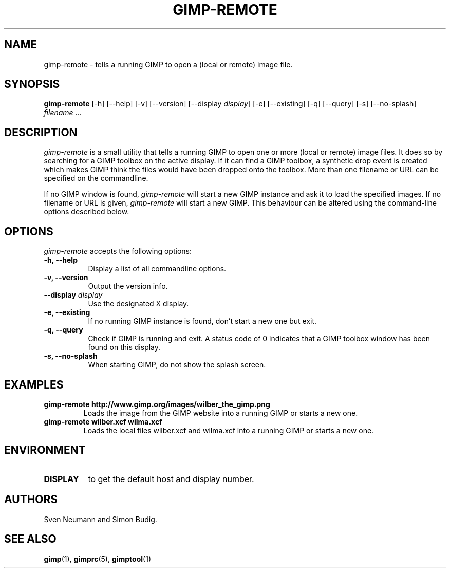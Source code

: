 .TH GIMP-REMOTE 1 "March 23 2004" "Version 2.2.9" "GIMP Manual Pages"

.SH NAME
gimp\-remote - tells a running GIMP to open a (local or remote) image file.
.SH SYNOPSIS
.B gimp-remote
[\-h] [\-\-help] [-v] [\-\-version] [\-\-display \fIdisplay\fP]
[\-e] [\-\-existing] [\-q] [\-\-query]  [\-s] [\-\-no\-splash]
\fIfilename\fP ...


.SH DESCRIPTION
.PP
\fIgimp-remote\fP is a small utility that tells a running GIMP to open
one or more (local or remote) image files.  It does so by searching
for a GIMP toolbox on the active display.  If it can find a GIMP
toolbox, a synthetic drop event is created which makes GIMP think the
files would have been dropped onto the toolbox. More than one filename
or URL can be specified on the commandline. 

.PP
If no GIMP window is found, \fIgimp-remote\fP will start a new GIMP
instance and ask it to load the specified images. If no filename or
URL is given, \fIgimp-remote\fP will start a new GIMP. This behaviour
can be altered using the command-line options described below.


.SH OPTIONS
.l 
\fIgimp\-remote\fP accepts the following options:
.TP 8
.B  \-h, \-\-help
Display a list of all commandline options.
.TP 8
.B \-v, \-\-version
Output the version info.
.TP 8
.B \-\-display  \fIdisplay\fP
Use the designated X display.
.TP 8
.B \-e, \-\-existing
If no running GIMP instance is found, don't start a new one but exit.
.TP 8
.B \-q, \-\-query
Check if GIMP is running and exit. A status code of 0 indicates that
a GIMP toolbox window has been found on this display.
.TP 8
.B \-s, \-\-no\-splash
When starting GIMP, do not show the splash screen.


.SH EXAMPLES
.TP
.BI gimp\-remote\ http://www.gimp.org/images/wilber_the_gimp.png
Loads the image from the GIMP website into a running GIMP or starts
a new one.
.TP
.BI gimp\-remote\ wilber.xcf\ wilma.xcf
Loads the local files wilber.xcf and wilma.xcf into a running GIMP
or starts a new one. 


.SH ENVIRONMENT
.PP
.TP 8
.B DISPLAY
to get the default host and display number.


.SH AUTHORS
Sven Neumann and Simon Budig.


.SH "SEE ALSO"
.BR gimp (1), 
.BR gimprc (5), 
.BR gimptool (1)
